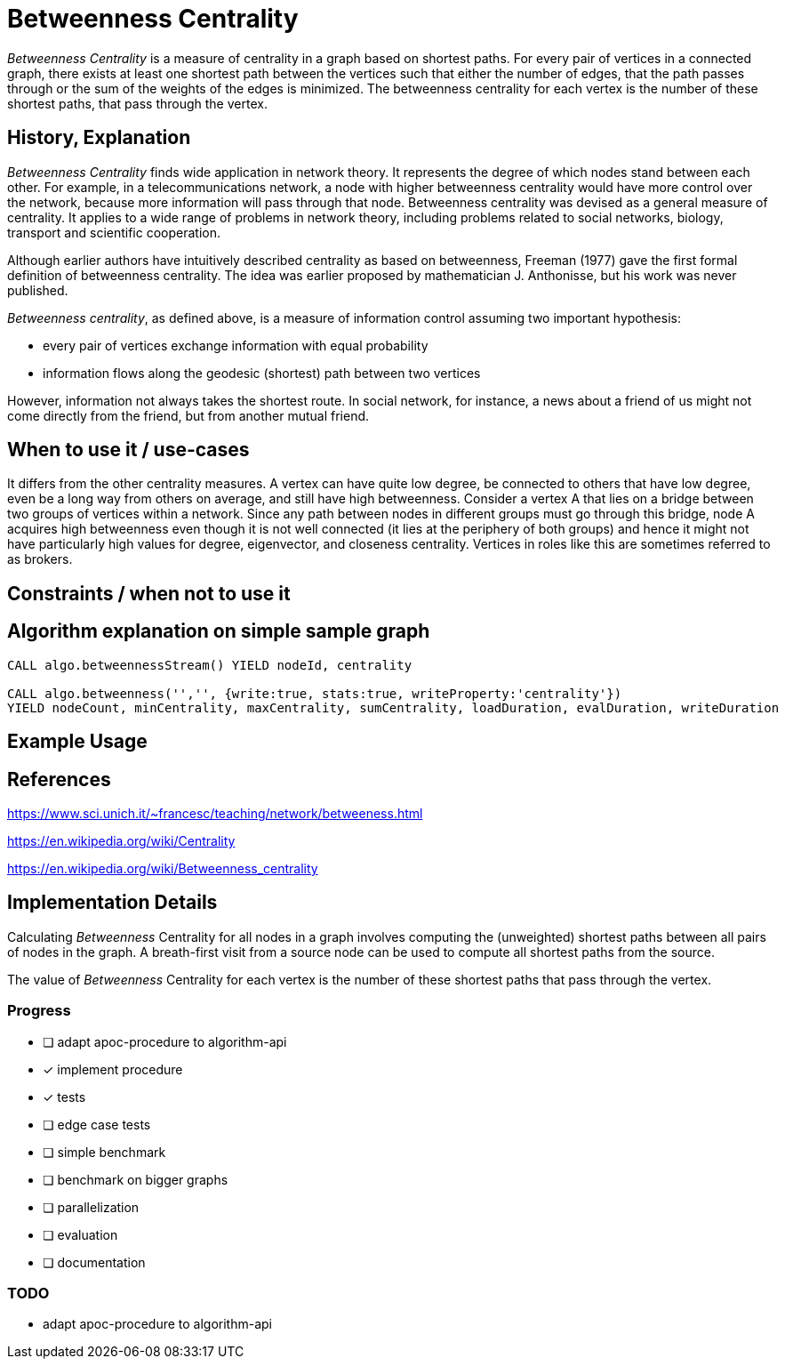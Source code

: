 = Betweenness Centrality

_Betweenness Centrality_ is a measure of centrality in a graph based on shortest paths. For every pair of vertices in a connected graph, there exists at least one shortest path between the vertices such that either the number of edges, that the path passes through or the sum of the weights of the edges is minimized. The betweenness centrality for each vertex is the number of these shortest paths, that pass through the vertex.

== History, Explanation

_Betweenness Centrality_ finds wide application in network theory. It represents the degree of which nodes stand between each other. For example, in a telecommunications network, a node with higher betweenness centrality would have more control over the network, because more information will pass through that node. Betweenness centrality was devised as a general measure of centrality. It applies to a wide range of problems in network theory, including problems related to social networks, biology, transport and scientific cooperation.

Although earlier authors have intuitively described centrality as based on betweenness, Freeman (1977) gave the first formal definition of betweenness centrality. The idea was earlier proposed by mathematician J. Anthonisse, but his work was never published.

_Betweenness centrality_, as defined above, is a measure of information control assuming two important hypothesis: 
 
 - every pair of vertices exchange information with equal probability
 
 - information flows along the geodesic (shortest) path between two vertices

However, information not always takes the shortest route. In social network, for instance, a news about a friend of us might not come directly from the friend, but from another mutual friend.

== When to use it / use-cases

It differs from the other centrality measures. A vertex can have quite low degree, be connected to others that have low degree, even be a long way from others on average, and still have high betweenness. Consider a vertex A that lies on a bridge between two groups of vertices within a network. Since any path between nodes in different groups must go through this bridge, node A acquires high betweenness even though it is not well connected (it lies at the periphery of both groups) and hence it might not have particularly high values for degree, eigenvector, and closeness centrality. Vertices in roles like this are sometimes referred to as brokers.

== Constraints / when not to use it

== Algorithm explanation on simple sample graph

[source,cypher]
----
CALL algo.betweennessStream() YIELD nodeId, centrality

CALL algo.betweenness('','', {write:true, stats:true, writeProperty:'centrality'}) 
YIELD nodeCount, minCentrality, maxCentrality, sumCentrality, loadDuration, evalDuration, writeDuration
----

== Example Usage

== References

https://www.sci.unich.it/~francesc/teaching/network/betweeness.html

https://en.wikipedia.org/wiki/Centrality

https://en.wikipedia.org/wiki/Betweenness_centrality


== Implementation Details

:leveloffset: +1
// copied from: https://github.com/neo4j-contrib/neo4j-graph-algorithms/issues/98

Calculating _Betweenness_ Centrality for all nodes in a graph involves computing the (unweighted) shortest paths between all pairs of nodes in the graph. A breath-first visit from a source node can be used to compute all shortest paths from the source.

The value of _Betweenness_ Centrality for each vertex is the number of these shortest paths that pass through the vertex.

## Progress

- [ ] adapt apoc-procedure to algorithm-api
- [x] implement procedure
- [x] tests
- [ ] edge case tests
- [ ] simple benchmark 
- [ ] benchmark on bigger graphs
- [ ] parallelization
- [ ] evaluation
- [ ] documentation

## TODO

- adapt apoc-procedure to algorithm-api
